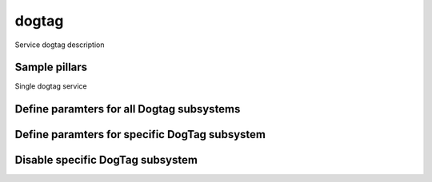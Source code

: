 
==================================
dogtag
==================================

Service dogtag description

Sample pillars
==============

Single dogtag service

.. code-block:: yaml
  dogtag:
    server:
      ldap_hostname: hostname.somedomain.com
      export_pem_file_path: /etc/barbican/kra_admin_cert.pem

Define paramters for all Dogtag subsystems
=============
.. code-block:: yaml
  dogtag:
    server:
      ldap_hostname: hostname.somedomain.com
      ldap_dn_password: ds_password
      export_pem_file_path: /etc/barbican/kra_admin_cert.pem
      default_config_options:
        pki_ds_hostname: hostname.somedomain.com
        pki_admin_password: workshop
        pki_ds_password: ds_password


Define paramters for specific DogTag subsystem
=============
.. code-block:: yaml
  dogtag:
    server:
      export_pem_file_path: /etc/barbican/kra_admin_cert.pem
      subsystems:
        KRA:
          pki_admin_name: krakraadmin


Disable specific DogTag subsystem
=============
.. code-block:: yaml
  dogtag:
    server:
      export_pem_file_path: /etc/barbican/kra_admin_cert.pem
      subsystems:
        TPS:
          enabled: False


